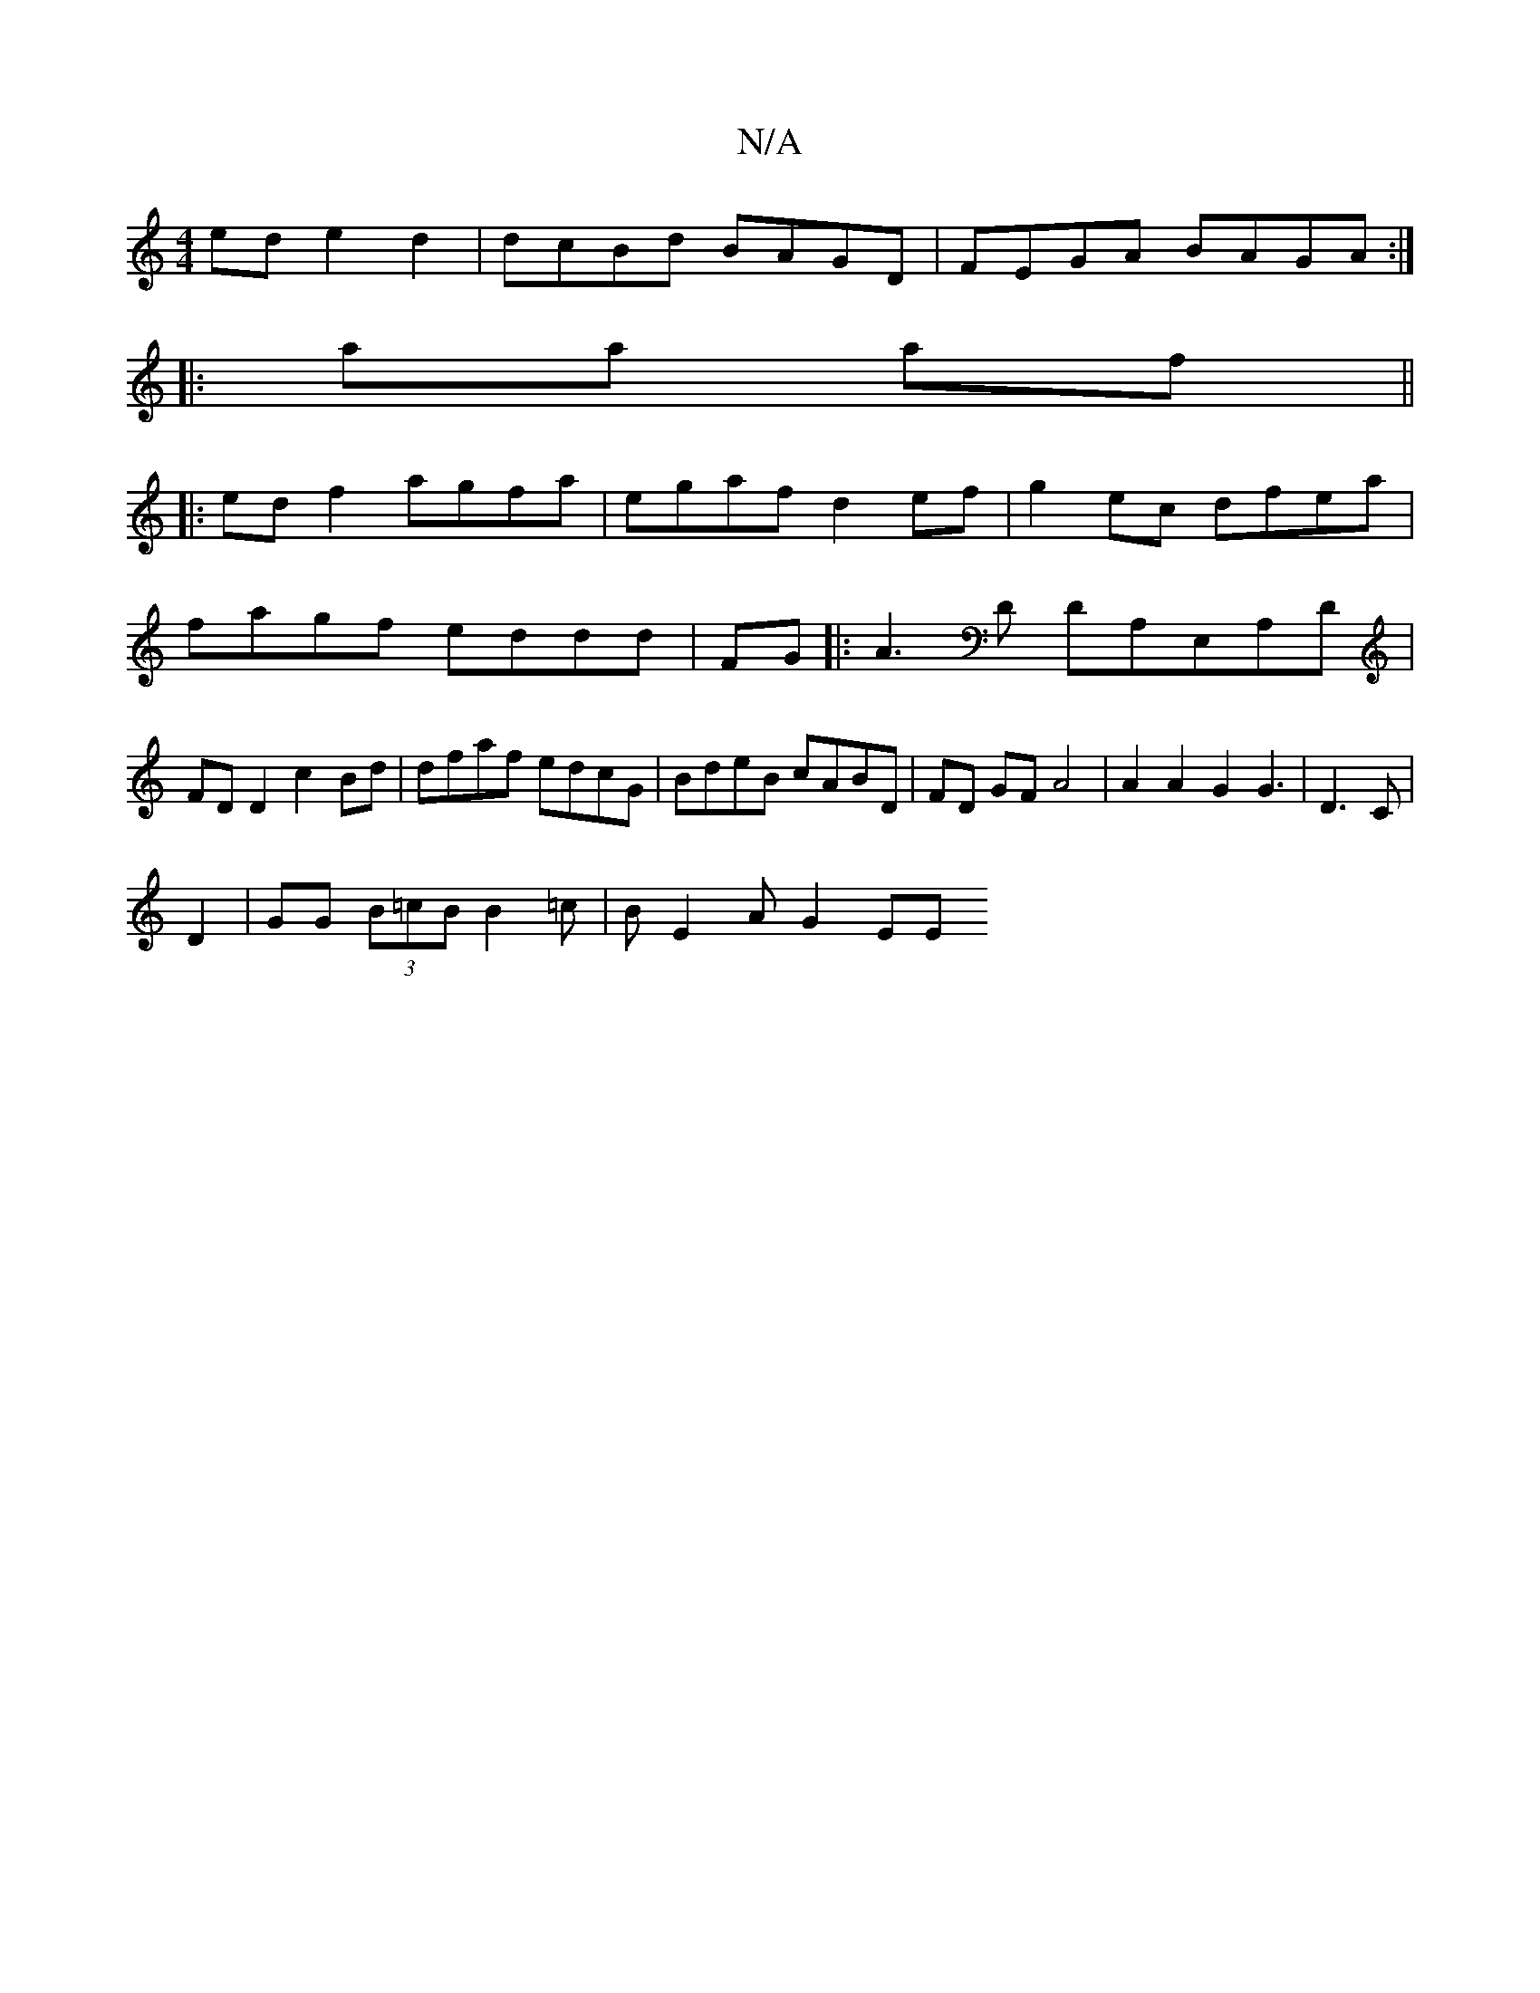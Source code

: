 X:1
T:N/A
M:4/4
R:N/A
K:Cmajor
2ed e2 d2|dcBd BAGD|FEGA BAGA:|
|: aa af ||
|:ed f2 agfa | egaf d2ef|g2ec dfea|
fagf eddd|FG||: A3D DA,E,A,D|
FD D2 c2Bd|dfaf edcG|BdeB cABD | FD GF A4 | A2 A2 G2G3|D3 C |
D2|GG (3B=cB B2 =c|BE2A G2EE